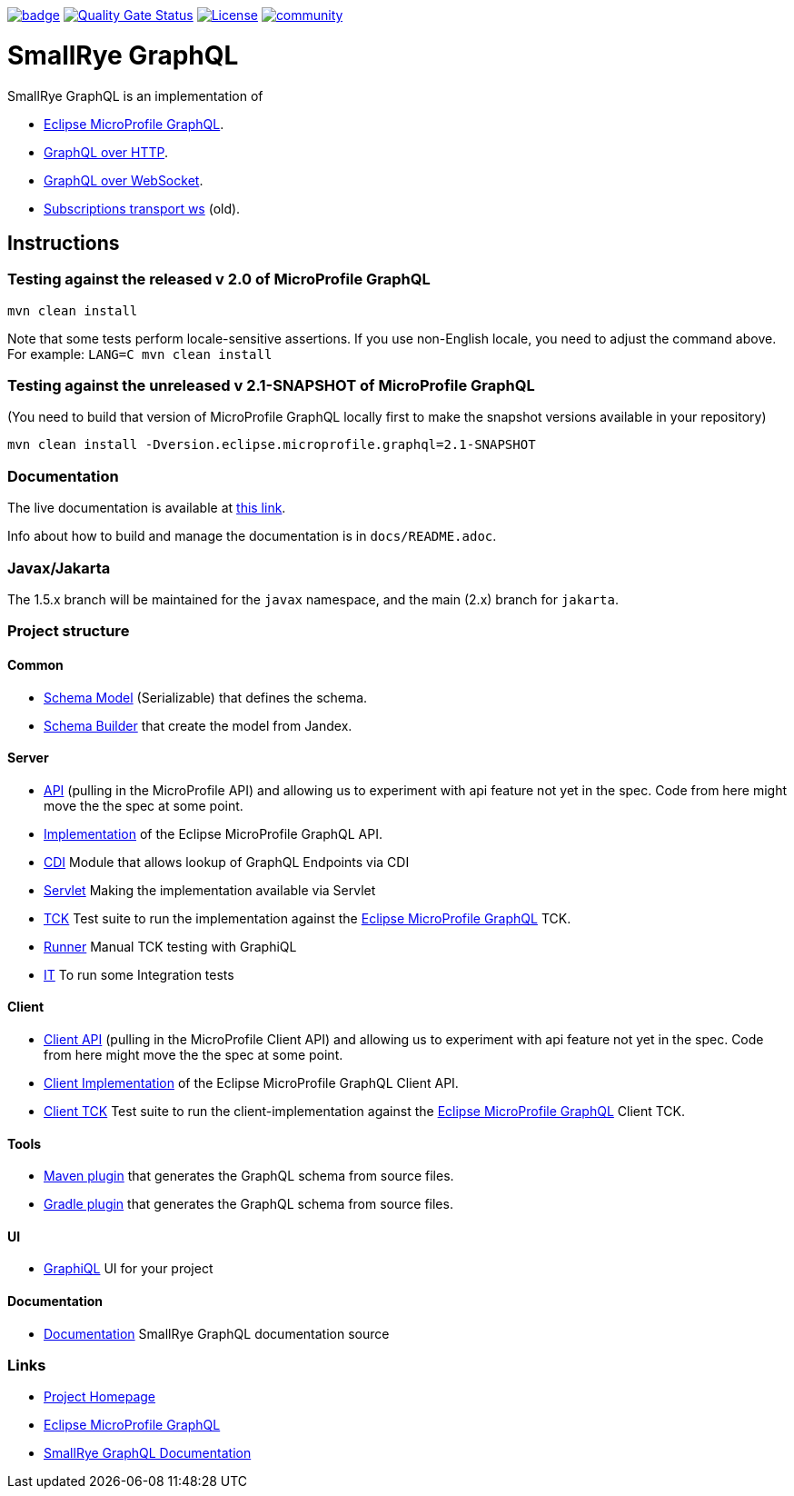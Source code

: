 :microprofile-graphql: https://github.com/eclipse/microprofile-graphql/
:graphql-over-http: https://github.com/graphql/graphql-over-http
:subscriptions-transport-ws: https://github.com/apollographql/subscriptions-transport-ws
:graphql-ws: https://github.com/enisdenjo/graphql-ws/blob/master/PROTOCOL.md

image:https://github.com/smallrye/smallrye-graphql/workflows/SmallRye%20Build/badge.svg?branch=main[link=https://github.com/smallrye/smallrye-graphql/actions?query=workflow%3A%22SmallRye+Build%22]
image:https://sonarcloud.io/api/project_badges/measure?project=smallrye_smallrye-graphql&metric=alert_status["Quality Gate Status", link="https://sonarcloud.io/dashboard?id=smallrye_smallrye-graphql"]
image:https://img.shields.io/github/license/thorntail/thorntail.svg["License", link="http://www.apache.org/licenses/LICENSE-2.0"]
image:https://badges.gitter.im/smallrye-graphql/community.svg[link="https://gitter.im/smallrye-graphql/community?utm_source=badge&utm_medium=badge&utm_campaign=pr-badge&utm_content=badge"]

= SmallRye GraphQL

SmallRye GraphQL is an implementation of 

- {microprofile-graphql}[Eclipse MicroProfile GraphQL].
- {graphql-over-http}[GraphQL over HTTP].
- {graphql-ws}[GraphQL over WebSocket].
- {subscriptions-transport-ws}[Subscriptions transport ws] (old).

== Instructions

=== Testing against the released v 2.0 of MicroProfile GraphQL

[source,bash]
----
mvn clean install
----

Note that some tests perform locale-sensitive assertions.
If you use non-English locale, you need to adjust the command above.
For example: `LANG=C mvn clean install`

=== Testing against the unreleased v 2.1-SNAPSHOT of MicroProfile GraphQL

(You need to build that version of MicroProfile GraphQL locally first to make the snapshot versions available in your repository)

[source,bash]
----
mvn clean install -Dversion.eclipse.microprofile.graphql=2.1-SNAPSHOT
----

=== Documentation

The live documentation is available at link:https://smallrye.io/smallrye-graphql[this link].

Info about how to build and manage the documentation is in `docs/README.adoc`.

=== Javax/Jakarta

The 1.5.x branch will be maintained for the `javax` namespace, and the main (2.x) branch for `jakarta`.

=== Project structure

==== Common

* link:common/schema-model[Schema Model] (Serializable) that defines the schema.
* link:common/schema-builder[Schema Builder] that create the model from Jandex.

==== Server

* link:server/api[API] (pulling in the MicroProfile API) and allowing us to experiment with api feature not yet in the spec. Code from here might move the the spec at some point.
* link:server/implementation[Implementation] of the Eclipse MicroProfile GraphQL API.
* link:server/implementation-cdi[CDI] Module that allows lookup of GraphQL Endpoints via CDI
* link:server/implementation-servlet[Servlet] Making the implementation available via Servlet
* link:server/tck[TCK] Test suite to run the implementation against the {microprofile-graphql}[Eclipse MicroProfile GraphQL] TCK.
* link:server/runner[Runner] Manual TCK testing with GraphiQL
* link:server/integration-tests[IT] To run some Integration tests

==== Client

* link:client/api[Client API] (pulling in the MicroProfile Client API) and allowing us to experiment with api feature not yet in the spec. Code from here might move the the spec at some point.
* link:client/implementation[Client Implementation] of the Eclipse MicroProfile GraphQL Client API.
* link:client/tck[Client TCK] Test suite to run the client-implementation against the {microprofile-graphql}[Eclipse MicroProfile GraphQL] Client TCK.

==== Tools

* link:tools/maven-plugin[Maven plugin] that generates the GraphQL schema from source files.
* link:tools/gradle-plugin[Gradle plugin] that generates the GraphQL schema from source files.

==== UI

* link:ui/graphiql[GraphiQL] UI for your project

==== Documentation

* link:docs[Documentation] SmallRye GraphQL documentation source

=== Links

* http://github.com/smallrye/smallrye-graphql/[Project Homepage]
* {microprofile-graphql}[Eclipse MicroProfile GraphQL]
* https://smallrye.io/smallrye-graphql[SmallRye GraphQL Documentation]

